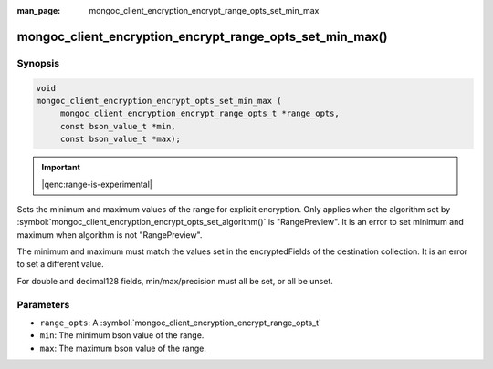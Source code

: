 :man_page: mongoc_client_encryption_encrypt_range_opts_set_min_max

mongoc_client_encryption_encrypt_range_opts_set_min_max()
=========================================================

Synopsis
--------

.. code-block:: c

    void
    mongoc_client_encryption_encrypt_opts_set_min_max (
         mongoc_client_encryption_encrypt_range_opts_t *range_opts, 
         const bson_value_t *min,
         const bson_value_t *max);

.. important:: |qenc:range-is-experimental|
.. versionadded:: 1.24.0

Sets the minimum and maximum values of the range for explicit encryption.
Only applies when the algorithm set by :symbol:`mongoc_client_encryption_encrypt_opts_set_algorithm()` is "RangePreview".
It is an error to set minimum and maximum when algorithm is not "RangePreview".

The minimum and maximum must match the values set in the encryptedFields of the destination collection.
It is an error to set a different value.

For double and decimal128 fields, min/max/precision must all be set, or all be unset.

Parameters
----------

* ``range_opts``: A :symbol:`mongoc_client_encryption_encrypt_range_opts_t`
* ``min``: The minimum bson value of the range. 
* ``max``: The maximum bson value of the range. 

.. seealso::

  | :symbol:`mongoc_client_encryption_encrypt_range_opts_set_precision`
  | :symbol:`mongoc_client_encryption_encrypt_range_opts_t`
